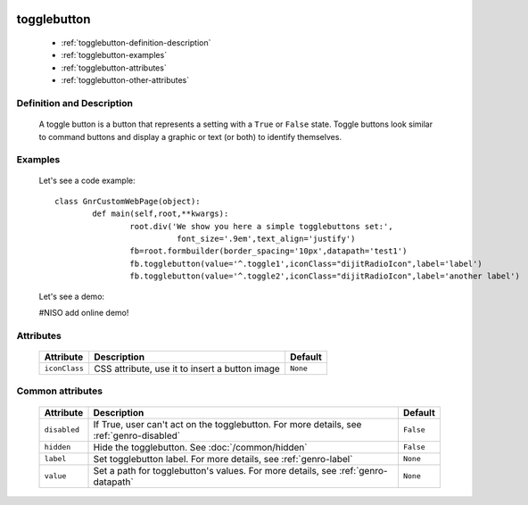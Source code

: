 	.. _genro-togglebutton:

==============
 togglebutton
==============

	- :ref:`togglebutton-definition-description`

	- :ref:`togglebutton-examples`

	- :ref:`togglebutton-attributes`

	- :ref:`togglebutton-other-attributes`

	.. _togglebutton-definition-description:

Definition and Description
==========================

	A toggle button is a button that represents a setting with a ``True`` or ``False`` state. Toggle buttons look similar to command buttons and display a graphic or text (or both) to identify themselves.

	.. _togglebutton-examples:

Examples
========

	Let's see a code example::

		class GnrCustomWebPage(object):
			def main(self,root,**kwargs):
				root.div('We show you here a simple togglebuttons set:',
				          font_size='.9em',text_align='justify')
				fb=root.formbuilder(border_spacing='10px',datapath='test1')
				fb.togglebutton(value='^.toggle1',iconClass="dijitRadioIcon",label='label')
				fb.togglebutton(value='^.toggle2',iconClass="dijitRadioIcon",label='another label')

	Let's see a demo:

	#NISO add online demo!

	.. _togglebutton-attributes:

Attributes
==========

	+--------------------+-------------------------------------------------+--------------------------+
	|   Attribute        |          Description                            |   Default                |
	+====================+=================================================+==========================+
	| ``iconClass``      | CSS attribute, use it to insert a button image  |  ``None``                |
	+--------------------+-------------------------------------------------+--------------------------+

	.. _togglebutton-other-attributes:

Common attributes
=================

	+--------------------+-------------------------------------------------+--------------------------+
	|   Attribute        |          Description                            |   Default                |
	+====================+=================================================+==========================+
	| ``disabled``       | If True, user can't act on the togglebutton.    |  ``False``               |
	|                    | For more details, see :ref:`genro-disabled`     |                          |
	+--------------------+-------------------------------------------------+--------------------------+
	| ``hidden``         | Hide the togglebutton.                          |  ``False``               |
	|                    | See :doc:`/common/hidden`                       |                          |
	+--------------------+-------------------------------------------------+--------------------------+
	| ``label``          | Set togglebutton label.                         |  ``None``                |
	|                    | For more details, see :ref:`genro-label`        |                          |
	+--------------------+-------------------------------------------------+--------------------------+
	| ``value``          | Set a path for togglebutton's values.           |  ``None``                |
	|                    | For more details, see :ref:`genro-datapath`     |                          |
	+--------------------+-------------------------------------------------+--------------------------+
	